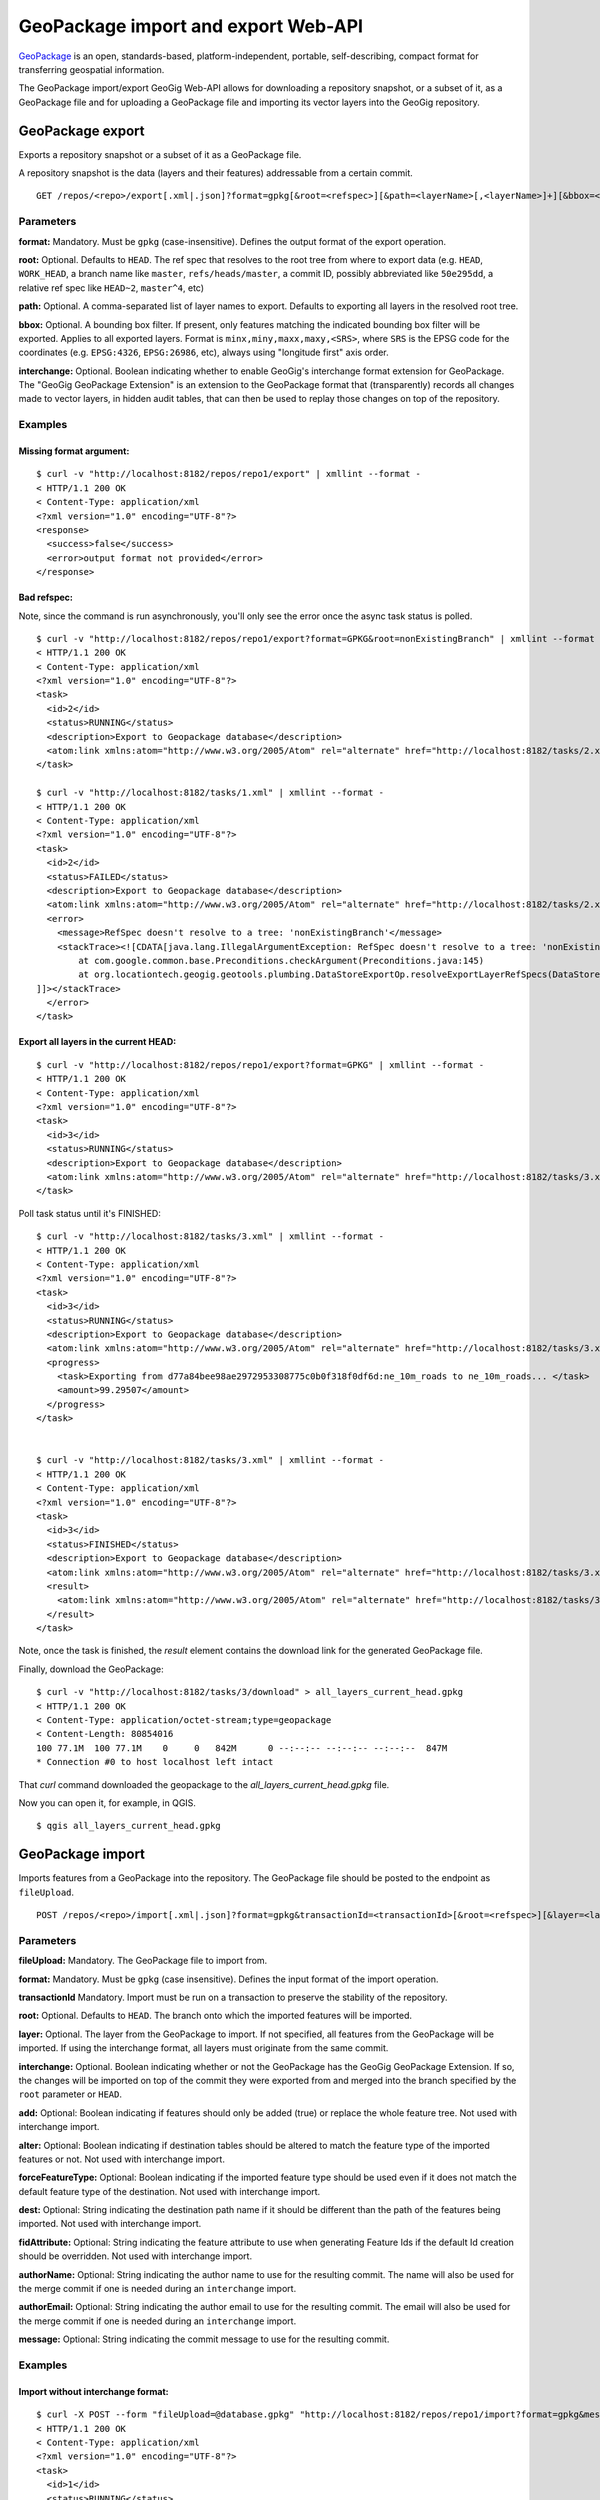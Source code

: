 GeoPackage import and export Web-API
====================================

`GeoPackage <http://www.geopackage.org/>`_ is an open, standards-based, platform-independent, portable, self-describing, compact format for transferring geospatial information.

The GeoPackage import/export GeoGig Web-API allows for downloading a repository snapshot, or a subset of it, as a GeoPackage file and for uploading a GeoPackage file and importing its vector layers into the GeoGig repository.


GeoPackage export
-----------------

Exports a repository snapshot or a subset of it as a GeoPackage file.

A repository snapshot is the data (layers and their features) addressable from a certain commit.

::

   GET /repos/<repo>/export[.xml|.json]?format=gpkg[&root=<refspec>][&path=<layerName>[,<layerName>]+][&bbox=<boundingBox>][&interchange=<true|false>]


Parameters
^^^^^^^^^^

**format:**
Mandatory. Must be ``gpkg`` (case-insensitive). Defines the output format of the export operation.

**root:**
Optional. Defaults to ``HEAD``. The ref spec that resolves to the root tree from where to export data (e.g. ``HEAD``, ``WORK_HEAD``, a branch name like ``master``, ``refs/heads/master``, a commit ID, possibly abbreviated like ``50e295dd``, a relative ref spec like ``HEAD~2``, ``master^4``, etc)

**path:**
Optional. A comma-separated list of layer names to export. Defaults to exporting all layers in the resolved root tree.

**bbox:**
Optional. A bounding box filter. If present, only features matching the indicated bounding box filter will be exported. Applies to all exported layers. Format is ``minx,miny,maxx,maxy,<SRS>``, where ``SRS`` is the EPSG code for the coordinates (e.g. ``EPSG:4326``, ``EPSG:26986``, etc), always using "longitude first" axis order.

**interchange:**
Optional. Boolean indicating whether to enable GeoGig's interchange format extension for GeoPackage. The "GeoGig GeoPackage Extension" is an extension to the GeoPackage format that (transparently) records all changes made to vector layers, in hidden audit tables, that can then be used to replay those changes on top of the repository.

Examples
^^^^^^^^

Missing format argument:
************************

::

	$ curl -v "http://localhost:8182/repos/repo1/export" | xmllint --format -
	< HTTP/1.1 200 OK
	< Content-Type: application/xml
	<?xml version="1.0" encoding="UTF-8"?>
	<response>
	  <success>false</success>
	  <error>output format not provided</error>
	</response>

Bad refspec:
************

Note, since the command is run asynchronously, you'll only see the error once the async task status is polled.

::

	$ curl -v "http://localhost:8182/repos/repo1/export?format=GPKG&root=nonExistingBranch" | xmllint --format -
	< HTTP/1.1 200 OK
	< Content-Type: application/xml
	<?xml version="1.0" encoding="UTF-8"?>
	<task>
	  <id>2</id>
	  <status>RUNNING</status>
	  <description>Export to Geopackage database</description>
	  <atom:link xmlns:atom="http://www.w3.org/2005/Atom" rel="alternate" href="http://localhost:8182/tasks/2.xml" type="application/xml"/>
	</task>

	$ curl -v "http://localhost:8182/tasks/1.xml" | xmllint --format -
	< HTTP/1.1 200 OK
	< Content-Type: application/xml
	<?xml version="1.0" encoding="UTF-8"?>
	<task>
	  <id>2</id>
	  <status>FAILED</status>
	  <description>Export to Geopackage database</description>
	  <atom:link xmlns:atom="http://www.w3.org/2005/Atom" rel="alternate" href="http://localhost:8182/tasks/2.xml" type="application/xml"/>
	  <error>
	    <message>RefSpec doesn't resolve to a tree: 'nonExistingBranch'</message>
	    <stackTrace><![CDATA[java.lang.IllegalArgumentException: RefSpec doesn't resolve to a tree: 'nonExistingBranch'
		at com.google.common.base.Preconditions.checkArgument(Preconditions.java:145)
		at org.locationtech.geogig.geotools.plumbing.DataStoreExportOp.resolveExportLayerRefSpecs(DataStoreExportOp.java:178)
	]]></stackTrace>
	  </error>
	</task>

Export all layers in the current HEAD:
**************************************

::

	$ curl -v "http://localhost:8182/repos/repo1/export?format=GPKG" | xmllint --format -
	< HTTP/1.1 200 OK
	< Content-Type: application/xml
	<?xml version="1.0" encoding="UTF-8"?>
	<task>
	  <id>3</id>
	  <status>RUNNING</status>
	  <description>Export to Geopackage database</description>
	  <atom:link xmlns:atom="http://www.w3.org/2005/Atom" rel="alternate" href="http://localhost:8182/tasks/3.xml" type="application/xml"/>
	</task>

Poll task status until it's FINISHED:

::

	$ curl -v "http://localhost:8182/tasks/3.xml" | xmllint --format -
	< HTTP/1.1 200 OK
	< Content-Type: application/xml
	<?xml version="1.0" encoding="UTF-8"?>
	<task>
	  <id>3</id>
	  <status>RUNNING</status>
	  <description>Export to Geopackage database</description>
	  <atom:link xmlns:atom="http://www.w3.org/2005/Atom" rel="alternate" href="http://localhost:8182/tasks/3.xml" type="application/xml"/>
	  <progress>
	    <task>Exporting from d77a84bee98ae2972953308775c0b0f318f0df6d:ne_10m_roads to ne_10m_roads... </task>
	    <amount>99.29507</amount>
	  </progress>
	</task>


	$ curl -v "http://localhost:8182/tasks/3.xml" | xmllint --format -
	< HTTP/1.1 200 OK
	< Content-Type: application/xml
	<?xml version="1.0" encoding="UTF-8"?>
	<task>
	  <id>3</id>
	  <status>FINISHED</status>
	  <description>Export to Geopackage database</description>
	  <atom:link xmlns:atom="http://www.w3.org/2005/Atom" rel="alternate" href="http://localhost:8182/tasks/3.xml" type="application/xml"/>
	  <result>
	    <atom:link xmlns:atom="http://www.w3.org/2005/Atom" rel="alternate" href="http://localhost:8182/tasks/3/download" type="application/octet-stream;type=geopackage"/>
	  </result>
	</task>

Note, once the task is finished, the `result` element contains the download link for the generated GeoPackage file.

Finally, download the GeoPackage:

::

	$ curl -v "http://localhost:8182/tasks/3/download" > all_layers_current_head.gpkg
	< HTTP/1.1 200 OK
	< Content-Type: application/octet-stream;type=geopackage
	< Content-Length: 80854016
	100 77.1M  100 77.1M    0     0   842M      0 --:--:-- --:--:-- --:--:--  847M
	* Connection #0 to host localhost left intact

That `curl` command downloaded the geopackage to the `all_layers_current_head.gpkg` file.

Now you can open it, for example, in QGIS.

::

	$ qgis all_layers_current_head.gpkg


.. figure:: ../img/qgis_exported_geopackage.png


GeoPackage import
-----------------

Imports features from a GeoPackage into the repository. The GeoPackage file should be posted to the endpoint as ``fileUpload``.

::

   POST /repos/<repo>/import[.xml|.json]?format=gpkg&transactionId=<transactionId>[&root=<refspec>][&layer=<layerName>][&interchange=<true|false>][&add=<true|false>][&alter=<true|false>][&forceFeatureType=<true|false>][&dest=<destPath>][&fidAttribute=<fidAttribute>][&authorName=<name>][&authorEmail=<email>][&message=<message>]


Parameters
^^^^^^^^^^

**fileUpload:**
Mandatory. The GeoPackage file to import from.

**format:**
Mandatory. Must be ``gpkg`` (case insensitive). Defines the input format of the import operation.

**transactionId**
Mandatory.  Import must be run on a transaction to preserve the stability of the repository.

**root:**
Optional. Defaults to ``HEAD``. The branch onto which the imported features will be imported.

**layer:**
Optional. The layer from the GeoPackage to import. If not specified, all features from the GeoPackage will be imported.  If using the interchange format, all layers must originate from the same commit.

**interchange:**
Optional. Boolean indicating whether or not the GeoPackage has the GeoGig GeoPackage Extension. If so, the changes will be imported on top of the commit they were exported from and merged into the branch specified by the ``root`` parameter or ``HEAD``.

**add:**
Optional: Boolean indicating if features should only be added (true) or replace the whole feature tree.  Not used with interchange import.

**alter:**
Optional: Boolean indicating if destination tables should be altered to match the feature type of the imported features or not.  Not used with interchange import.

**forceFeatureType:**
Optional: Boolean indicating if the imported feature type should be used even if it does not match the default feature type of the destination.  Not used with interchange import.

**dest:**
Optional: String indicating the destination path name if it should be different than the path of the features being imported.  Not used with interchange import.

**fidAttribute:**
Optional: String indicating the feature attribute to use when generating Feature Ids if the default Id creation should be overridden.  Not used with interchange import.

**authorName:**
Optional: String indicating the author name to use for the resulting commit.  The name will also be used for the merge commit if one is needed during an ``interchange`` import.

**authorEmail:**
Optional: String indicating the author email to use for the resulting commit.  The email will also be used for the merge commit if one is needed during an ``interchange`` import.

**message:**
Optional: String indicating the commit message to use for the resulting commit.

Examples
^^^^^^^^

Import without interchange format:
**********************************

::

	$ curl -X POST --form "fileUpload=@database.gpkg" "http://localhost:8182/repos/repo1/import?format=gpkg&message=Import%20GeoPackage&layer=ptLayer&transactionId=b6f3edb5-c831-4bfb-9e82-e7c0f1f8ed96" | xmllint --format -
	< HTTP/1.1 200 OK
	< Content-Type: application/xml
	<?xml version="1.0" encoding="UTF-8"?>
	<task>
	  <id>1</id>
	  <status>RUNNING</status>
	  <description>Importing GeoPackage database file.</description>
	  <atom:link xmlns:atom="http://www.w3.org/2005/Atom" rel="alternate" href="http://localhost:8182/tasks/1.xml" type="application/xml"/>
	</task>

	$ curl -v "http://localhost:8182/tasks/1.xml" | xmllint --format -
	< HTTP/1.1 200 OK
	< Content-Type: application/xml
	<?xml version="1.0" encoding="UTF-8"?>
	<task>
	  <id>2</id>
	  <status>FINISHED</status>
	  <transactionId>b6f3edb5-c831-4bfb-9e82-e7c0f1f8ed96</transactionId>
	  <description>Importing GeoPackage database file.</description>
	  <atom:link xmlns:atom="http://www.w3.org/2005/Atom" rel="alternate" href="http://localhost:8182/tasks/1.xml" type="application/xml"/>
	  <result>
	    <commit>
	      <id>f7653f2a6199f735fbeda293f9cc0ff37108f731</id>
	      <tree>5221dd3c6ec7e02c866c9ca5a909d0b2a1712c3a</tree>
	      <parents>
	        <id>4edd6c30ac54519b8eb9df27acda31ff7c98a15f</id>
	      </parents>
	      <author>
	        <name/>
	        <email/>
	        <timestamp>1462318476065</timestamp>
	        <timeZoneOffset>-14400000</timeZoneOffset>
	      </author>
	      <committer>
	        <name>Johnathan Garrett</name>
	        <email>jd@prominentedge.com</email>
	        <timestamp>1462318476065</timestamp>
	        <timeZoneOffset>-14400000</timeZoneOffset>
	      </committer>
	      <message>
	        <![CDATA[ Import GeoPackage ]]>
	      </message>
	    </commit>
	  </result>
	</task>

Import with interchange format:
*******************************

Using the interchange format allows proper handling of features that were modified in the repository since the export happened. This is done by creating a new commit with all of the modified features and then merging that commit into the current ``HEAD`` or specified branch.

::

	$ curl -X POST --form "fileUpload=@database.gpkg" "http://localhost:8182/repos/repo1/import?format=gpkg&interchange=true&message=Import%20GeoPackage&layer=ptLayer&transactionId=fd72b710-2f1c-481b-9c0c-34ac6567e96d" | xmllint --format -
	< HTTP/1.1 200 OK
	< Content-Type: application/xml
	<?xml version="1.0" encoding="UTF-8"?>
	<task>
	  <id>1</id>
	  <status>RUNNING</status>
	  <description>Importing GeoPackage database file.</description>
	  <atom:link xmlns:atom="http://www.w3.org/2005/Atom" rel="alternate" href="http://localhost:8182/tasks/1.xml" type="application/xml"/>
	</task>

	$ curl -v "http://localhost:8182/tasks/1.xml" | xmllint --format -
	< HTTP/1.1 200 OK
	< Content-Type: application/xml
	<?xml version="1.0" encoding="UTF-8"?>
	<task>
	  <id>1</id>
	  <status>FINISHED</status>
	  <transactionId>fd72b710-2f1c-481b-9c0c-34ac6567e96d</transactionId>
	  <description>Importing GeoPackage database file.</description>
	  <atom:link xmlns:atom="http://www.w3.org/2005/Atom" rel="alternate" href="http://localhost:8182/tasks/1.xml" type="application/xml"/>
	  <result>
	    <commit>
	      <id>c552789ee64b6a308420e02d24bf48b3f5647761</id>
	      <tree>7d06b74d37ce7a82804af7be2d56680cfe256bc5</tree>
	      <parents>
	        <id>4edd6c30ac54519b8eb9df27acda31ff7c98a15f</id>
	        <id>e2389ae3e85f83cf3239390648fa3698f2b1b949</id>
	      </parents>
	      <author>
	        <name>Johnathan Garrett</name>
	        <email>jd@prominentedge.com</email>
	        <timestamp>1462320893272</timestamp>
	        <timeZoneOffset>-14400000</timeZoneOffset>
	      </author>
	      <committer>
	        <name>Johnathan Garrett</name>
	        <email>jd@prominentedge.com</email>
	        <timestamp>1462320893272</timestamp>
	        <timeZoneOffset>-14400000</timeZoneOffset>
	      </committer>
	      <message>
	        <![CDATA[ Merge: Import GeoPackage ]]>
	      </message>
	    </commit>
	  </result>
	</task>


Import with interchange format with conflicts:
**********************************************

When importing with the interchange format, it is possible that the same feature was modified in both the GeoPackage and in the main repository in the time since the export was performed.  In this case, merge conflicts will occur during the import. They must be resolved before ending the transaction.

::

	$ curl -X POST --form "fileUpload=@database.gpkg" "http://localhost:8182/repos/repo1/import?format=gpkg&interchange=true&message=Import%20GeoPackage&layer=ptLayer&transactionId=aa58fce6-df67-4f87-90f3-d8d684bef52a" | xmllint --format -
	< HTTP/1.1 200 OK
	< Content-Type: application/xml
	<?xml version="1.0" encoding="UTF-8"?>
	<task>
	  <id>1</id>
	  <status>RUNNING</status>
	  <description>Importing GeoPackage database file.</description>
	  <atom:link xmlns:atom="http://www.w3.org/2005/Atom" rel="alternate" href="http://localhost:8182/tasks/1.xml" type="application/xml"/>
	</task>

	$ curl -v "http://localhost:8182/tasks/1.xml" | xmllint --format -
	< HTTP/1.1 200 OK
	< Content-Type: application/xml
	<?xml version="1.0" encoding="UTF-8"?>
	<task>
	  <id>3</id>
	  <status>FAILED</status>
	  <transactionId>aa58fce6-df67-4f87-90f3-d8d684bef52a</transactionId>
	  <description>Importing GeoPackage database file.</description>
	  <atom:link xmlns:atom="http://www.w3.org/2005/Atom" rel="alternate" href="http://localhost:8182/tasks/1.xml" type="application/xml"/>
	  <result>
	    <Merge>
	      <ours>4edd6c30ac54519b8eb9df27acda31ff7c98a15f</ours>
	      <theirs>caeccb7018dbe189c7794efab7ad5081ccff1292</theirs>
	      <ancestor>27ae08a815da0fcd1a854174aef452163c9a90f0</ancestor>
	      <conflicts>1</conflicts>
	      <Feature>
	        <change>MODIFIED</change>
	        <id>ptLayer/1</id>
	        <geometry>POINT (-0.5668599255813954 -0.3289057739534884)</geometry>
	        <crs>EPSG:4326</crs>
	      </Feature>
	      <Feature>
	        <change>CONFLICT</change>
	        <id>ptLayer/3</id>
	        <ourvalue>a185f35bc5f1484a518fbecb8515c3216d37399b</ourvalue>
	        <theirvalue>d65364e87bfd3bb5b6ce1493393152b73084a339</theirvalue>
	        <geometry>POINT (-0.4604323232323232 -0.3628242424242424)</geometry>
	        <crs>EPSG:4326</crs>
	      </Feature>
	    </Merge>
	  </result>
	</task>

.. note:: If you specify a root branch to import features onto, conflicts will leave the transaction on that branch.
